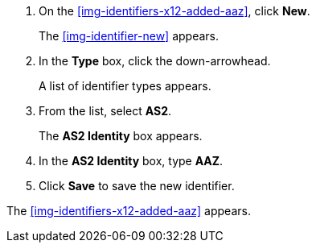 . On the <<img-identifiers-x12-added-aaz>>, click *New*.
+
The <<img-identifier-new>> appears.

. In the *Type* box, click the down-arrowhead.
+
A list of identifier types appears.
. From the list, select *AS2*.
+
The *AS2 Identity* box appears.
. In the *AS2 Identity* box, type *AAZ*.

. Click *Save* to save the new identifier.

The <<img-identifiers-x12-added-aaz>> appears.
